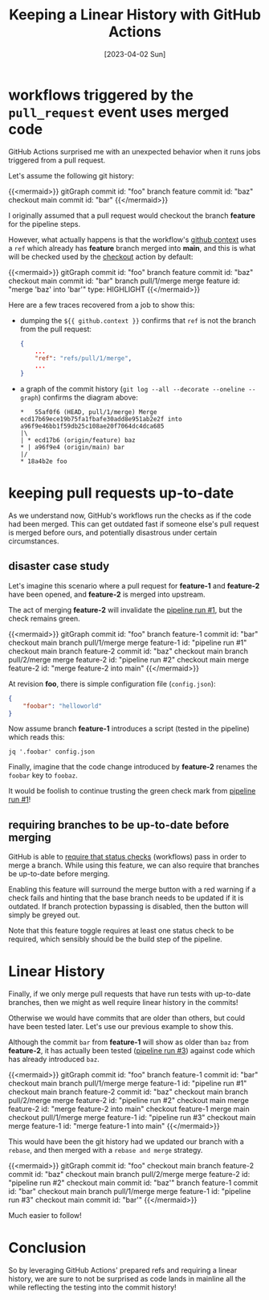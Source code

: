#+title: Keeping a Linear History with GitHub Actions
#+categories[]: devops
#+tags[]: github git devops
#+date: [2023-04-02 Sun]
#+mermaid: true

* workflows triggered by the ~pull_request~ event uses merged code

GitHub Actions surprised me with an unexpected behavior when it runs jobs
triggered from a pull request.

Let's assume the following git history:

{{<mermaid>}}
gitGraph
   commit id: "foo"
   branch feature
   commit id: "baz"
   checkout main
   commit id: "bar"
{{</mermaid>}}

I originally assumed that a pull request would checkout the branch *feature* for
the pipeline steps.

However, what actually happens is that the workflow's [[https://docs.github.com/en/actions/learn-github-actions/contexts#github-context][github context]] uses a
~ref~ which already has *feature* branch merged into *main*, and this is what
will be checked used by the [[https://github.com/actions/checkout][checkout]] action by default:

{{<mermaid>}}
gitGraph
   commit id: "foo"
   branch feature
   commit id: "baz"
   checkout main
   commit id: "bar"
   branch pull/1/merge
   merge feature id: "merge 'baz' into 'bar'" type: HIGHLIGHT
{{</mermaid>}}

Here are a few traces recovered from a job to show this:

- dumping the ~${{ github.context }}~ confirms that ~ref~ is not the branch from
  the pull request:
 
  #+begin_src json
    {
        ...
        "ref": "refs/pull/1/merge",
        ...
    }
  #+end_src

- a graph of the commit history (~git log --all --decorate --oneline --graph~)
  confirms the diagram above:
  
  #+begin_src text
    *   55af0f6 (HEAD, pull/1/merge) Merge ecd17b69ece19b75fa1fbafe30add8e951ab2e2f into a96f9e46bb1f59db25c108ae20f7064dc4dca685
    |\  
    | * ecd17b6 (origin/feature) baz
    * | a96f9e4 (origin/main) bar
    |/  
    * 18a4b2e foo
  #+end_src

* keeping pull requests up-to-date

As we understand now, GitHub's workflows run the checks as if the code had been
merged. This can get outdated fast if someone else's pull request is merged
before ours, and potentially disastrous under certain circumstances.

** disaster case study

Let's imagine this scenario where a pull request for *feature-1* and *feature-2*
have been opened, and *feature-2* is merged into upstream.

The act of merging *feature-2* will invalidate the _pipeline run #1_, but the
check remains green.

{{<mermaid>}}
gitGraph
   commit id: "foo"
   branch feature-1
   commit id: "bar"
   checkout main
   branch pull/1/merge
   merge feature-1 id: "pipeline run #1"
   checkout main
   branch feature-2
   commit id: "baz"
   checkout main
   branch pull/2/merge
   merge feature-2 id: "pipeline run #2"
   checkout main
   merge feature-2 id: "merge feature-2 into main"
{{</mermaid>}}

At revision *foo*, there is simple configuration file (~config.json~):
#+begin_src json
  {
      "foobar": "helloworld"
  }
#+end_src

Now assume branch *feature-1* introduces a script (tested in the pipeline) which
reads this:
#+begin_src shell
  jq '.foobar' config.json
#+end_src

Finally, imagine that the code change introduced by *feature-2* renames the
~foobar~ key to ~foobaz~.

It would be foolish to continue trusting the green check mark from _pipeline run
#1_!

** requiring branches to be up-to-date before merging

GitHub is able to [[https://docs.github.com/en/repositories/configuring-branches-and-merges-in-your-repository/defining-the-mergeability-of-pull-requests/about-protected-branches#require-status-checks-before-merging][require that status checks]] (workflows) pass in order to merge
a branch. While using this feature, we can also require that branches be
up-to-date before merging.

Enabling this feature will surround the merge button with a red warning if a
check fails and hinting that the base branch needs to be updated if it is
outdated. If branch protection bypassing is disabled, then the button will
simply be greyed out.

Note that this feature toggle requires at least one status check to be required,
which sensibly should be the build step of the pipeline.

* Linear History

Finally, if we only merge pull requests that have run tests with up-to-date
branches, then we might as well require linear history in the commits!

Otherwise we would have commits that are older than others, but could have been
tested later. Let's use our previous example to show this.

Although the commit ~bar~ from *feature-1* will show as older than ~baz~ from
*feature-2*, it has actually been tested (_pipeline run #3_) against code which
has already introduced ~baz~.

{{<mermaid>}}
gitGraph
   commit id: "foo"
   branch feature-1
   commit id: "bar"
   checkout main
   branch pull/1/merge
   merge feature-1 id: "pipeline run #1"
   checkout main
   branch feature-2
   commit id: "baz"
   checkout main
   branch pull/2/merge
   merge feature-2 id: "pipeline run #2"
   checkout main
   merge feature-2 id: "merge feature-2 into main"
   checkout feature-1
   merge main
   checkout pull/1/merge
   merge feature-1 id: "pipeline run #3"
   checkout main
   merge feature-1 id: "merge feature-1 into main"
{{</mermaid>}}

This would have been the git history had we updated our branch with a ~rebase~,
and then merged with a ~rebase and merge~ strategy.

{{<mermaid>}}
gitGraph
   commit id: "foo"
   checkout main
   branch feature-2
   commit id: "baz"
   checkout main
   branch pull/2/merge
   merge feature-2 id: "pipeline run #2"
   checkout main
   commit id: "baz'"
   branch feature-1
   commit id: "bar"
   checkout main
   branch pull/1/merge
   merge feature-1 id: "pipeline run #3"
   checkout main
   commit id: "bar'"
{{</mermaid>}}

Much easier to follow!

* Conclusion

So by leveraging GitHub Actions' prepared refs and requiring a linear history,
we are sure to not be surprised as code lands in mainline all the while
reflecting the testing into the commit history!

